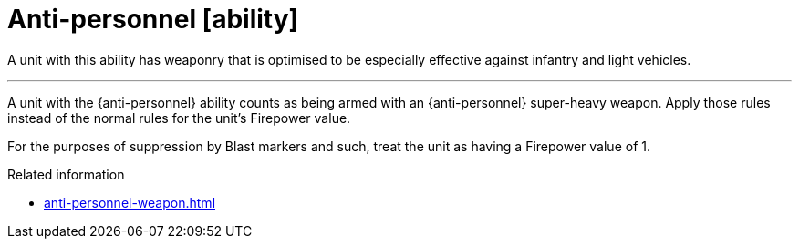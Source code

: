 = Anti-personnel [ability]

A unit with this ability has weaponry that is optimised to be especially effective against infantry and light vehicles.

---

A unit with the {anti-personnel} ability counts as being armed with an {anti-personnel} super-heavy weapon.
Apply those rules instead of the normal rules for the unit's Firepower value.

For the purposes of suppression by Blast markers and such, treat the unit as having a Firepower value of 1.

.Related information
* xref:anti-personnel-weapon.adoc[]